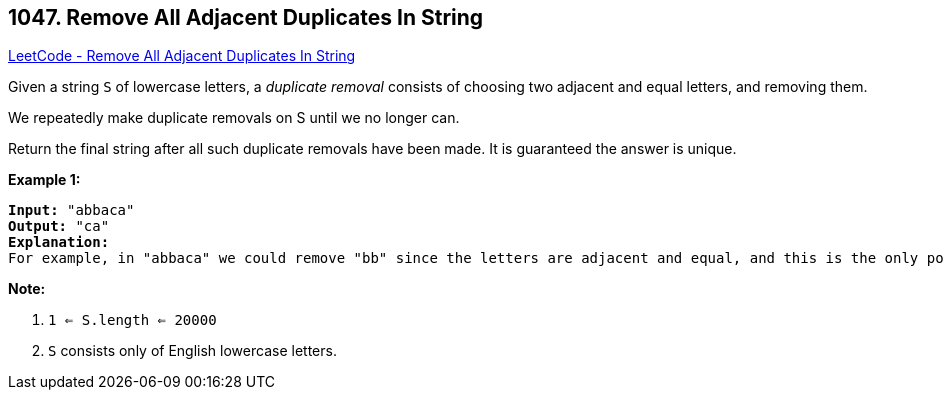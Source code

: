 == 1047. Remove All Adjacent Duplicates In String

https://leetcode.com/problems/remove-all-adjacent-duplicates-in-string/[LeetCode - Remove All Adjacent Duplicates In String]

Given a string `S` of lowercase letters, a _duplicate removal_ consists of choosing two adjacent and equal letters, and removing them.

We repeatedly make duplicate removals on S until we no longer can.

Return the final string after all such duplicate removals have been made.  It is guaranteed the answer is unique.

 

*Example 1:*

[subs="verbatim,quotes,macros"]
----
*Input:* "abbaca"
*Output:* "ca"
*Explanation:*
For example, in "abbaca" we could remove "bb" since the letters are adjacent and equal, and this is the only possible move.  The result of this move is that the string is "aaca", of which only "aa" is possible, so the final string is "ca".
----

 

*Note:*


. `1 <= S.length <= 20000`
. `S` consists only of English lowercase letters.

